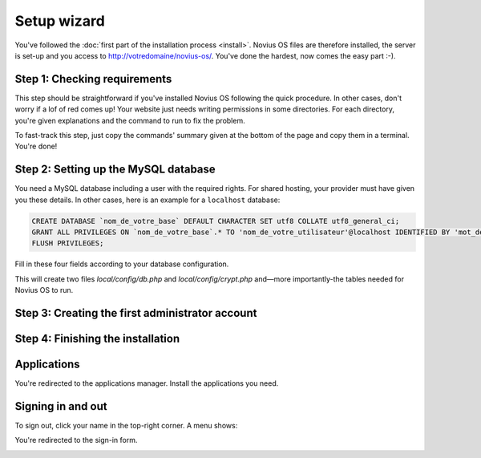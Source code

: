 Setup wizard
============

You've followed the :doc:`first part of the installation process <install>`. Novius OS files are therefore installed, the server is set-up and you access to http://votredomaine/novius-os/. You've done the hardest, now comes the easy part :-).

Step 1: Checking requirements
--------------------------

This step should be straightforward if you've installed Novius OS following the quick procedure. In other cases, don't worry if a lof of red comes up! Your website just needs writing permissions in some directories. For each directory, you're given explanations and the command to run to fix the problem.

.. image:: images/step-1a.png
	:alt: Step 1a
	:align: center

To fast-track this step, just copy the commands' summary given at the bottom of the page and copy them in a terminal. You're done!

.. image:: images/step-1b.png
	:alt: Step 1b
	:align: center

Step 2: Setting up the MySQL database
---------------------------------------

You need a MySQL database including a user with the required rights. For shared hosting, your provider must have given you these details. In other cases, here is an example for a ``localhost`` database:

.. code-block:: sql

    CREATE DATABASE `nom_de_votre_base` DEFAULT CHARACTER SET utf8 COLLATE utf8_general_ci;
    GRANT ALL PRIVILEGES ON `nom_de_votre_base`.* TO 'nom_de_votre_utilisateur'@localhost IDENTIFIED BY 'mot_de_passe';
    FLUSH PRIVILEGES;

Fill in these four fields according to your database configuration.

.. image:: images/step-2.png
	:alt: Étape 2
	:align: center

This will create two files *local/config/db.php* and *local/config/crypt.php* and—more importantly-the tables needed for Novius OS to run.

Step 3: Creating the first administrator account
--------------------------------------------------

.. image:: images/step-3.png
	:alt: Step 3
	:align: center


Step 4: Finishing the installation
----------------------------------

.. image:: images/step-4.png
	:alt: Step 4
	:align: center



Applications
------------

You're redirected to the applications manager. Install the applications you need.

.. image:: images/step-appmanager.png
	:alt: Applications manager
	:align: center

Signing in and out
------------------

To sign out, click your name in the top-right corner. A menu shows:

.. image:: images/step-login-a.png
	:alt: Se déconnecter
	:align: center

You're redirected to the sign-in form.

.. image:: images/step-login-b.png
	:alt: Se connecter
	:align: center